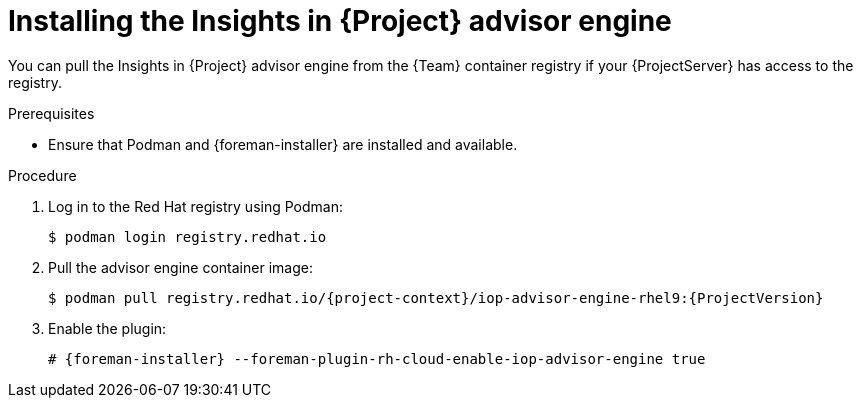 [id="installing-the-insights-in-project-advisor-engine-in-a-disconnected-environment"]
= Installing the Insights in {Project} advisor engine 

You can pull the Insights in {Project} advisor engine from the {Team} container registry if your {ProjectServer} has access to the registry.

.Prerequisites
* Ensure that Podman and {foreman-installer} are installed and available.

.Procedure
. Log in to the Red Hat registry using Podman:
+
[options="nowrap", subs="+quotes,verbatim,attributes"]
----
$ podman login registry.redhat.io
----
. Pull the advisor engine container image:
+
[options="nowrap", subs="+quotes,verbatim,attributes"]
----
$ podman pull registry.redhat.io/{project-context}/iop-advisor-engine-rhel9:{ProjectVersion}
----
. Enable the plugin:
+
[options="nowrap", subs="+quotes,verbatim,attributes"]
----
# {foreman-installer} --foreman-plugin-rh-cloud-enable-iop-advisor-engine true
----